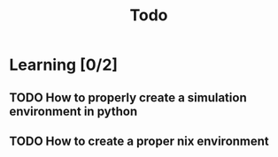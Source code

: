 #+title: Todo

* Learning [0/2]
** TODO How to properly create a simulation environment in python
** TODO How to create a proper nix environment

